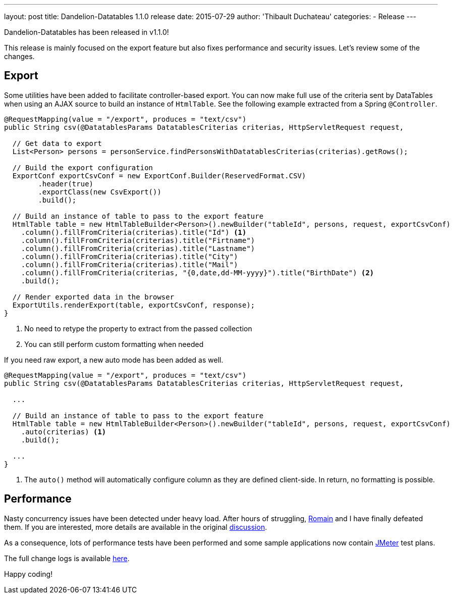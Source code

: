 ---
layout: post
title: Dandelion-Datatables 1.1.0 release
date: 2015-07-29
author: 'Thibault Duchateau'
categories:
- Release
---

[.margin-top-30]

Dandelion-Datatables has been released in v1.1.0!

This release is mainly focused on the export feature but also fixes performance and security issues. Let's review some of the changes.

== Export

Some utilities have been added to facilitate controller-based export. You can now make full use of the criteria sent by DataTables when using an AJAX source to build an instance of `HtmlTable`. See the following example extracted from a Spring `@Controller`.

[source, java]
----
@RequestMapping(value = "/export", produces = "text/csv")
public String csv(@DatatablesParams DatatablesCriterias criterias, HttpServletRequest request, 

  // Get data to export
  List<Person> persons = personService.findPersonsWithDatatablesCriterias(criterias).getRows();

  // Build the export configuration
  ExportConf exportCsvConf = new ExportConf.Builder(ReservedFormat.CSV)
	.header(true)
	.exportClass(new CsvExport())
	.build();
		
  // Build an instance of table to pass to the export feature
  HtmlTable table = new HtmlTableBuilder<Person>().newBuilder("tableId", persons, request, exportCsvConf)
    .column().fillFromCriteria(criterias).title("Id") <1>
    .column().fillFromCriteria(criterias).title("Firtname")
    .column().fillFromCriteria(criterias).title("Lastname")
    .column().fillFromCriteria(criterias).title("City")
    .column().fillFromCriteria(criterias).title("Mail")
    .column().fillFromCriteria(criterias, "{0,date,dd-MM-yyyy}").title("BirthDate") <2>
    .build();

  // Render exported data in the browser
  ExportUtils.renderExport(table, exportCsvConf, response);
}
----
<1> No need to retype the property to extract from the passed collection
<2> You can still perform custom formatting when needed

[.margin-top-15]

If you need raw export, a new auto mode has been added as well.

[source, java]
----
@RequestMapping(value = "/export", produces = "text/csv")
public String csv(@DatatablesParams DatatablesCriterias criterias, HttpServletRequest request, 

  ...
  
  // Build an instance of table to pass to the export feature
  HtmlTable table = new HtmlTableBuilder<Person>().newBuilder("tableId", persons, request, exportCsvConf)
    .auto(criterias) <1>
    .build();

  ...
}
----
<1> The `auto()` method will automatically configure column as they are defined client-side. In return, no formatting is possible.

== Performance

Nasty concurrency issues have been detected under heavy load. After hours of struggling, https://twitter.com/rlespinasse[Romain] and I have finally defeated them. If you are interested, more details are available in the original http://dandelion-forum.48353.x6.nabble.com/Concurrency-problems-under-heavy-load-td1947.html[discussion].

As a consequence, lots of performance tests have been performed and some sample applications now contain http://jmeter.apache.org/[JMeter] test plans.

[.margin-top-20]

The full change logs is available link:/components/datatables/1.1.0/changelog/[here].

Happy coding!